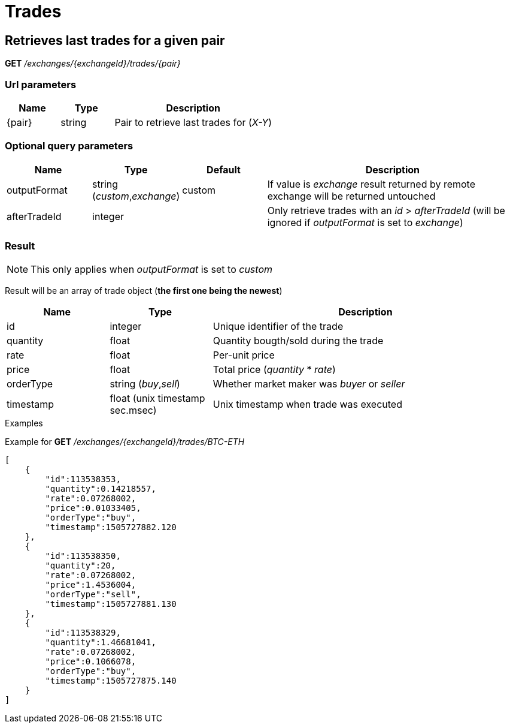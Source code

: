 = Trades

== Retrieves last trades for a given pair

*GET* _/exchanges/{exchangeId}/trades/{pair}_

=== Url parameters

[cols="1,1a,3a", options="header"]
|===

|Name
|Type
|Description

|{pair}
|string
|Pair to retrieve last trades for (_X-Y_)

|===

=== Optional query parameters

[cols="1,1a,1a,3a", options="header"]
|===

|Name
|Type
|Default
|Description

|outputFormat
|string (_custom_,_exchange_)
|custom
|If value is _exchange_ result returned by remote exchange will be returned untouched

|afterTradeId
|integer
|
|Only retrieve trades with an _id_ > _afterTradeId_ (will be ignored if _outputFormat_ is set to _exchange_)

|===

=== Result

[NOTE]
====
This only applies when _outputFormat_ is set to _custom_
====

Result will be an array of trade object (*the first one being the newest*)

[cols="1,1a,3a", options="header"]
|===
|Name
|Type
|Description

|id
|integer
|Unique identifier of the trade

|quantity
|float
|Quantity bougth/sold during the trade

|rate
|float
|Per-unit price

|price
|float
|Total price (_quantity_ * _rate_)

|orderType
|string (_buy_,_sell_)
|Whether market maker was _buyer_ or _seller_

|timestamp
|float (unix timestamp sec.msec)
|Unix timestamp when trade was executed

|===

.Examples

Example for *GET* _/exchanges/{exchangeId}/trades/BTC-ETH_

[source,json]
----
[
    {
        "id":113538353,
        "quantity":0.14218557,
        "rate":0.07268002,
        "price":0.01033405,
        "orderType":"buy",
        "timestamp":1505727882.120
    },
    {
        "id":113538350,
        "quantity":20,
        "rate":0.07268002,
        "price":1.4536004,
        "orderType":"sell",
        "timestamp":1505727881.130
    },
    {
        "id":113538329,
        "quantity":1.46681041,
        "rate":0.07268002,
        "price":0.1066078,
        "orderType":"buy",
        "timestamp":1505727875.140
    }
]
----
